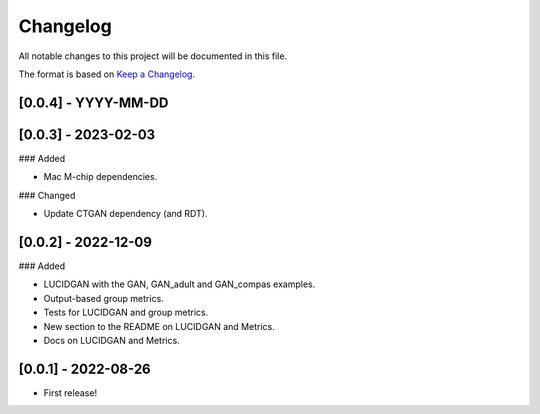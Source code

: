 Changelog
=========

All notable changes to this project will be documented in this file.

The format is based on `Keep a
Changelog <http://keepachangelog.com/en/1.0.0/>`__.


[0.0.4] - YYYY-MM-DD
--------------------


[0.0.3] - 2023-02-03
--------------------

### Added

- Mac M-chip dependencies.

### Changed

- Update CTGAN dependency (and RDT).


[0.0.2] - 2022-12-09
--------------------

### Added

- LUCIDGAN with the GAN, GAN_adult and GAN_compas examples.
- Output-based group metrics.
- Tests for LUCIDGAN and group metrics.
- New section to the README on LUCIDGAN and Metrics.
- Docs on LUCIDGAN and Metrics.


[0.0.1] - 2022-08-26
--------------------

- First release!
